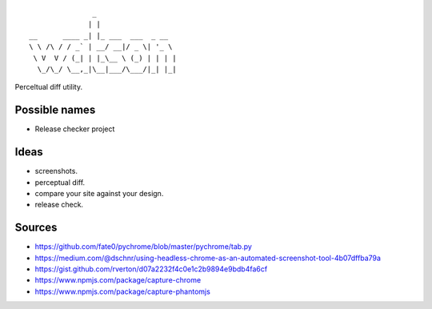 ::

                   _
                  | |
    __      ____ _| |_ ___  ___  _ __
    \ \ /\ / / _` | __/ __|/ _ \| '_ \
     \ V  V / (_| | |_\__ \ (_) | | | |
      \_/\_/ \__,_|\__|___/\___/|_| |_|


Perceltual diff utility.


Possible names
--------------
- Release checker project

Ideas
-----
- screenshots.
- perceptual diff.
- compare your site against your design.
- release check.

Sources
-------
- https://github.com/fate0/pychrome/blob/master/pychrome/tab.py
- https://medium.com/@dschnr/using-headless-chrome-as-an-automated-screenshot-tool-4b07dffba79a
- https://gist.github.com/rverton/d07a2232f4c0e1c2b9894e9bdb4fa6cf
- https://www.npmjs.com/package/capture-chrome
- https://www.npmjs.com/package/capture-phantomjs
